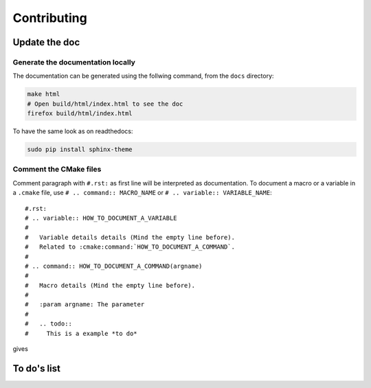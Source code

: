 Contributing
************

Update the doc
--------------

Generate the documentation locally
++++++++++++++++++++++++++++++++++++

The documentation can be generated using the follwing command, from the ``docs`` directory:

.. code-block:: bash

  make html
  # Open build/html/index.html to see the doc
  firefox build/html/index.html

To have the same look as on readthedocs:

.. code-block:: bash
  
  sudo pip install sphinx-theme


Comment the CMake files
+++++++++++++++++++++++

Comment paragraph with ``#.rst:`` as first line will be interpreted as documentation.
To document a macro or a variable in a ``.cmake`` file, use
``# .. command:: MACRO_NAME`` or ``# .. variable:: VARIABLE_NAME``::

  #.rst:
  # .. variable:: HOW_TO_DOCUMENT_A_VARIABLE
  #
  #   Variable details details (Mind the empty line before).
  #   Related to :cmake:command:`HOW_TO_DOCUMENT_A_COMMAND`.
  #
  # .. command:: HOW_TO_DOCUMENT_A_COMMAND(argname)
  #
  #   Macro details (Mind the empty line before).
  #
  #   :param argname: The parameter
  #
  #   .. todo::
  #     This is a example *to do*

gives

.. variable:: HOW_TO_DOCUMENT_A_VARIABLE

 Variable details (Mind the empty line before).
 Related to :cmake:command:`HOW_TO_DOCUMENT_A_COMMAND`.

.. command:: HOW_TO_DOCUMENT_A_COMMAND(argname)

 Macro details (Mind the empty line before).

 :param argname: The parameter

 .. todo::
   This is a example *to do*


To do's list
------------

.. todolist::
